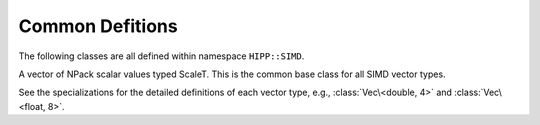 Common Defitions
=========================

The following classes are all defined within namespace ``HIPP::SIMD``.

.. namespace:: HIPP::SIMD

.. class:: template<typename ScaleT, size_t NPack> Vec

    A vector of NPack scalar values typed ScaleT. This is the common base class for all SIMD vector types. 

    See the specializations for the detailed definitions of each vector type, e.g., :class:`Vec\<double, 4>` and :class:`Vec\<float, 8>`.